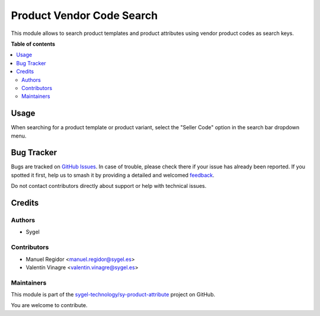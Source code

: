 ==========================
Product Vendor Code Search
==========================

.. 
   !!!!!!!!!!!!!!!!!!!!!!!!!!!!!!!!!!!!!!!!!!!!!!!!!!!!
   !! This file is generated by oca-gen-addon-readme !!
   !! changes will be overwritten.                   !!
   !!!!!!!!!!!!!!!!!!!!!!!!!!!!!!!!!!!!!!!!!!!!!!!!!!!!
   !! source digest: sha256:f61d80035a88daf893111cf6e97c754196f2bee2803fb45e70a6dffd8cdc90ea
   !!!!!!!!!!!!!!!!!!!!!!!!!!!!!!!!!!!!!!!!!!!!!!!!!!!!

.. |badge1| image:: https://img.shields.io/badge/maturity-Beta-yellow.png
    :target: https://odoo-community.org/page/development-status
    :alt: Beta
.. |badge2| image:: https://img.shields.io/badge/licence-AGPL--3-blue.png
    :target: http://www.gnu.org/licenses/agpl-3.0-standalone.html
    :alt: License: AGPL-3
.. |badge3| image:: https://img.shields.io/badge/github-sygel--technology%2Fsy--product--attribute-lightgray.png?logo=github
    :target: https://github.com/sygel-technology/sy-product-attribute/tree/16.0/product_vendor_code_search
    :alt: sygel-technology/sy-product-attribute

|badge1| |badge2| |badge3|

This module allows to search product templates and product attributes
using vendor product codes as search keys.

**Table of contents**

.. contents::
   :local:

Usage
=====

When searching for a product template or product variant, select the
"Seller Code" option in the search bar dropdown menu.

Bug Tracker
===========

Bugs are tracked on `GitHub Issues <https://github.com/sygel-technology/sy-product-attribute/issues>`_.
In case of trouble, please check there if your issue has already been reported.
If you spotted it first, help us to smash it by providing a detailed and welcomed
`feedback <https://github.com/sygel-technology/sy-product-attribute/issues/new?body=module:%20product_vendor_code_search%0Aversion:%2016.0%0A%0A**Steps%20to%20reproduce**%0A-%20...%0A%0A**Current%20behavior**%0A%0A**Expected%20behavior**>`_.

Do not contact contributors directly about support or help with technical issues.

Credits
=======

Authors
-------

* Sygel

Contributors
------------

- Manuel Regidor <manuel.regidor@sygel.es>
- Valentín Vinagre <valentin.vinagre@sygel.es>

Maintainers
-----------

This module is part of the `sygel-technology/sy-product-attribute <https://github.com/sygel-technology/sy-product-attribute/tree/16.0/product_vendor_code_search>`_ project on GitHub.

You are welcome to contribute.

